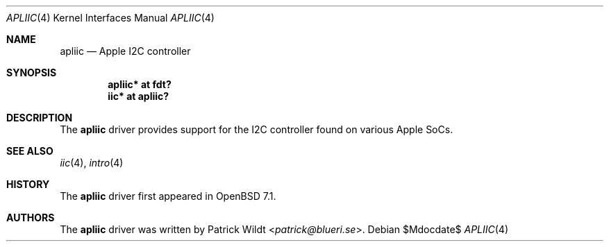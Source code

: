 .\"	$OpenBSD$
.\"
.\" Copyright (c) 2021 Patrick Wildt <patrick@blueri.se>
.\"
.\" Permission to use, copy, modify, and distribute this software for any
.\" purpose with or without fee is hereby granted, provided that the above
.\" copyright notice and this permission notice appear in all copies.
.\"
.\" THE SOFTWARE IS PROVIDED "AS IS" AND THE AUTHOR DISCLAIMS ALL WARRANTIES
.\" WITH REGARD TO THIS SOFTWARE INCLUDING ALL IMPLIED WARRANTIES OF
.\" MERCHANTABILITY AND FITNESS. IN NO EVENT SHALL THE AUTHOR BE LIABLE FOR
.\" ANY SPECIAL, DIRECT, INDIRECT, OR CONSEQUENTIAL DAMAGES OR ANY DAMAGES
.\" WHATSOEVER RESULTING FROM LOSS OF USE, DATA OR PROFITS, WHETHER IN AN
.\" ACTION OF CONTRACT, NEGLIGENCE OR OTHER TORTIOUS ACTION, ARISING OUT OF
.\" OR IN CONNECTION WITH THE USE OR PERFORMANCE OF THIS SOFTWARE.
.\"
.Dd $Mdocdate$
.Dt APLIIC 4
.Os
.Sh NAME
.Nm apliic
.Nd Apple I2C controller
.Sh SYNOPSIS
.Cd "apliic* at fdt?"
.Cd "iic* at apliic?"
.Sh DESCRIPTION
The
.Nm
driver provides support for the I2C controller found on various Apple SoCs.
.Sh SEE ALSO
.Xr iic 4 ,
.Xr intro 4
.Sh HISTORY
The
.Nm
driver first appeared in
.Ox 7.1 .
.Sh AUTHORS
The
.Nm
driver was written by
.An Patrick Wildt Aq Mt patrick@blueri.se .
